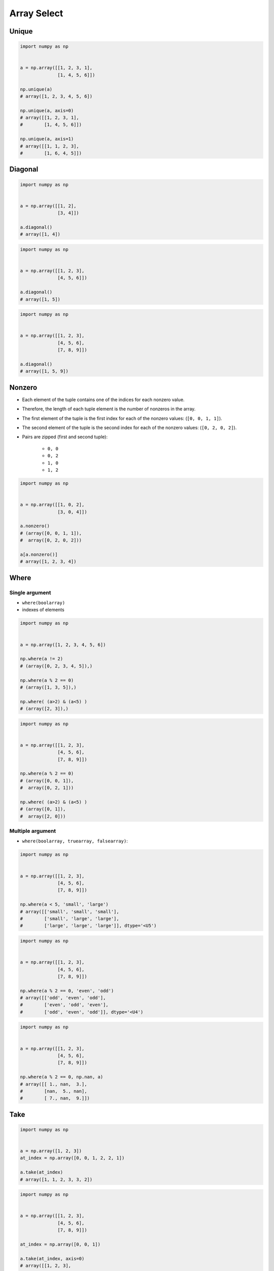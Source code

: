 ************
Array Select
************


Unique
======
.. code-block:: python

    import numpy as np


    a = np.array([[1, 2, 3, 1],
                  [1, 4, 5, 6]])

    np.unique(a)
    # array([1, 2, 3, 4, 5, 6])

    np.unique(a, axis=0)
    # array([[1, 2, 3, 1],
    #        [1, 4, 5, 6]])

    np.unique(a, axis=1)
    # array([[1, 1, 2, 3],
    #        [1, 6, 4, 5]])


Diagonal
========
.. code-block:: python

    import numpy as np


    a = np.array([[1, 2],
                  [3, 4]])

    a.diagonal()
    # array([1, 4])

.. code-block:: python

    import numpy as np


    a = np.array([[1, 2, 3],
                  [4, 5, 6]])

    a.diagonal()
    # array([1, 5])

.. code-block:: python

    import numpy as np


    a = np.array([[1, 2, 3],
                  [4, 5, 6],
                  [7, 8, 9]])

    a.diagonal()
    # array([1, 5, 9])


Nonzero
=======
* Each element of the tuple contains one of the indices for each nonzero value.
* Therefore, the length of each tuple element is the number of nonzeros in the array.
* The first element of the tuple is the first index for each of the nonzero values: (``[0, 0, 1, 1]``).
* The second element of the tuple is the second index for each of the nonzero values: (``[0, 2, 0, 2]``).
* Pairs are zipped (first and second tuple):

    * ``0, 0``
    * ``0, 2``
    * ``1, 0``
    * ``1, 2``

.. code-block:: python

    import numpy as np


    a = np.array([[1, 0, 2],
                  [3, 0, 4]])

    a.nonzero()
    # (array([0, 0, 1, 1]),
    #  array([0, 2, 0, 2]))

    a[a.nonzero()]
    # array([1, 2, 3, 4])


Where
=====

Single argument
---------------
* ``where(boolarray)``
* indexes of elements

.. code-block:: python

    import numpy as np


    a = np.array([1, 2, 3, 4, 5, 6])

    np.where(a != 2)
    # (array([0, 2, 3, 4, 5]),)

    np.where(a % 2 == 0)
    # (array([1, 3, 5]),)

    np.where( (a>2) & (a<5) )
    # (array([2, 3]),)

.. code-block:: python

    import numpy as np


    a = np.array([[1, 2, 3],
                  [4, 5, 6],
                  [7, 8, 9]])

    np.where(a % 2 == 0)
    # (array([0, 0, 1]),
    #  array([0, 2, 1]))

    np.where( (a>2) & (a<5) )
    # (array([0, 1]),
    #  array([2, 0]))

Multiple argument
-----------------
* ``where(boolarray, truearray, falsearray)``:

.. code-block:: python

    import numpy as np


    a = np.array([[1, 2, 3],
                  [4, 5, 6],
                  [7, 8, 9]])

    np.where(a < 5, 'small', 'large')
    # array([['small', 'small', 'small'],
    #        ['small', 'large', 'large'],
    #        ['large', 'large', 'large']], dtype='<U5')

.. code-block:: python

    import numpy as np


    a = np.array([[1, 2, 3],
                  [4, 5, 6],
                  [7, 8, 9]])

    np.where(a % 2 == 0, 'even', 'odd')
    # array([['odd', 'even', 'odd'],
    #        ['even', 'odd', 'even'],
    #        ['odd', 'even', 'odd']], dtype='<U4')

.. code-block:: python

    import numpy as np


    a = np.array([[1, 2, 3],
                  [4, 5, 6],
                  [7, 8, 9]])

    np.where(a % 2 == 0, np.nan, a)
    # array([[ 1., nan,  3.],
    #        [nan,  5., nan],
    #        [ 7., nan,  9.]])


Take
====
.. code-block:: python

    import numpy as np


    a = np.array([1, 2, 3])
    at_index = np.array([0, 0, 1, 2, 2, 1])

    a.take(at_index)
    # array([1, 1, 2, 3, 3, 2])

.. code-block:: python

    import numpy as np


    a = np.array([[1, 2, 3],
                  [4, 5, 6],
                  [7, 8, 9]])

    at_index = np.array([0, 0, 1])

    a.take(at_index, axis=0)
    # array([[1, 2, 3],
    #        [1, 2, 3],
    #        [4, 5, 6]])

    a.take(at_index, axis=1)
    # array([[1, 1, 2],
    #        [4, 4, 5],
    #        [7, 7, 8]])


Advanced indexing
=================
* two types of indexes: int, bool
* Also known as Fancy indexing

.. code-block:: python

    import numpy as np


    a = np.array([[1, 2, 3],
                  [4, 5, 6]])

    a > 2
    # array([[False, False,  True],
    #        [ True,  True,  True]])

    a[a > 2]
    # array([3, 4, 5, 6])

    a[a > a.mean()]
    # array([4, 5, 6])

    a[a >= a.mean()+1]
    # array([5, 6])

.. code-block:: python

    import numpy as np


    a = np.array([[1, 2, 3],
                  [4, 5, 6]])

    a[a % 2 == 0]
    # array([2, 4, 6])

    even = (a % 2 == 0)
    a[even]
    # array([2, 4, 6])

.. code-block:: python

    import numpy as np


    a = np.array([[1, 2, 3],
                  [4, 5, 6]])

    a[ (a>2) & (a<=5) & (a%2==1) ]
    # array([3, 5])

    query1 = (a > 2)
    query2 = (a <= 5)
    query3 = (a % 2 == 1)
    a[query1 & query2 & query3]
    # array([3, 5])

    large = (a > 2)
    small = (a <= 5)
    odd = (a % 2 == 1)
    a[large & small & odd]
    # array([3, 5])

.. code-block:: python

    import numpy as np


    a = np.array([1, 2, 3])

    at_index = np.array([0, 1, 0])
    a[at_index]
    # array([1, 2, 1])

    at_index = np.array([0, 2])
    a[at_index]
    # array([1, 3])

.. code-block:: python

    import numpy as np


    a = np.array([[1, 2, 3],
                  [4, 5, 6],
                  [7, 8, 9]])

    a[[0,2]]
    # array([[1, 2, 3],
    #        [7, 8, 9]])

    a[[0,2], [1,2]]
    # array([2, 9])

    a[:2, [1,2]]
    # array([[2, 3],
    #        [5, 6]])

.. code-block:: python
    :caption: ``rows,cols`` creates coordinate system for selecting values (like ``zip()``). For example: ``(0,0); (0,1); (1,0); (1,1); (0,1)``, as in this example.

    import numpy as np


    a = np.array([[1, 4], [9, 16]], float)

    rows = np.array([0, 0, 1, 1, 0], int)
    cols = np.array([0, 1, 0, 1, 1], int)

    a[rows]
    # array([[ 1.,  4.],
    #        [ 1.,  4.],
    #        [ 9., 16.],
    #        [ 9., 16.],
    #        [ 1.,  4.]])

    a[rows,cols]
    # array([ 1.,  4.,  9., 16.,  4.])

.. code-block:: python

    import numpy as np

    # '2000-01-01' -> [1, 2, 3]
    # '2000-01-02' -> [4, 5, 6]
    # '2000-01-03' -> [7, 8, 9]

    date = np.array([
        '2000-01-01',
        '2000-01-02',
        '2000-01-03'])

    values = np.array([[1, 2, 3],
                       [4, 5, 6],
                       [7, 8, 9]])


    date == '2000-01-02'
    # array([False,  True, False])

    values[date == '2000-01-02']
    # array([[4, 5, 6]])

    values[date != '2000-01-02']
    # array([[1, 2, 3],
    #        [7, 8, 9]])

    values[ (date=='2000-01-01') | (date=='2000-01-03') ]
    # array([[1, 2, 3],
    #        [7, 8, 9]])

.. code-block:: python

    import numpy as np


    index = np.array([
        '2000-01-01',
        '2000-01-02',
        '2000-01-03'])

    data = np.array([[1, 2, 3],
                     [4, 5, 6],
                     [7, 8, 9]])

    jan01 = (index == '2000-01-01')
    jan03 = (index == '2000-01-03')

    data[jan01|jan03]
    # array([[1, 2, 3],
    #        [7, 8, 9]])

    data[jan01|jan03, 0]
    # array([1, 7])s

    data[jan01|jan03, :2]
    # array([[1, 2],
    #        [7, 8]])

    data[jan01|jan03, :2] = 0
    data
    # array([[0, 0, 3],
    #        [4, 5, 6],
    #        [0, 0, 9]])


.. code-block:: python

    import numpy as np

    #                Morning         Noon      Evening
    # 1999-12-30  1.76405235,  0.40015721,  0.97873798,
    # 1999-12-31  2.2408932 ,  1.86755799, -0.97727788,
    # 2000-01-01  0.95008842, -0.15135721, -0.10321885,
    # 2000-01-02  0.4105985 ,  0.14404357,  1.45427351,

    index = np.array([
        '1999-12-30',
        '1999-12-31',
        '2000-01-01',
        '2000-01-02'])

    columns = np.array(['Morning', 'Noon', 'Evening'])

    data = np.array([[ 1.76405235,  0.40015721,  0.97873798],
                     [ 2.2408932 ,  1.86755799, -0.97727788],
                     [ 0.95008842, -0.15135721, -0.10321885],
                     [ 0.4105985 ,  0.14404357,  1.45427351]])

    dec31 = (index == '1999-12-31')   # array([False,  True, False, False])
    jan01 = (index == '2000-01-01')   # array([False, False,  True, False])
    days = (dec31 | jan01)            # array([False,  True,  True, False])
    morning = (columns == 'Morning')  # array([ True, False, False])

    data[dec31|jan01]
    # array([[ 2.2408932 ,  1.86755799, -0.97727788],
    #        [ 0.95008842, -0.15135721, -0.10321885]])

    data[dec31|jan01, (columns == 'Morning')]
    # array([2.2408932 , 0.95008842])

    data[dec31|jan01, morning]
    # array([2.2408932 , 0.95008842])

    data[days]
    # array([[ 2.2408932 ,  1.86755799, -0.97727788],
    #        [ 0.95008842, -0.15135721, -0.10321885]])

    data[days, morning]
    # array([2.2408932 , 0.95008842])

Diagonal problem
----------------
.. warning:: Without the ``np.ix_`` call, only the diagonal elements would be selected. This difference is the most important thing to remember about indexing with multiple advanced indexes.

.. code-block:: python

    import numpy as np

    #                Morning         Noon      Evening
    # 1999-12-30  1.76405235,  0.40015721,  0.97873798,
    # 1999-12-31  2.2408932 ,  1.86755799, -0.97727788,
    # 2000-01-01  0.95008842, -0.15135721, -0.10321885,
    # 2000-01-02  0.4105985 ,  0.14404357,  1.45427351,

    index = np.array([
        '1999-12-30',
        '1999-12-31',
        '2000-01-01',
        '2000-01-02'])

    columns = np.array(['Morning', 'Noon', 'Evening'])

    data = np.array([[ 1.76405235,  0.40015721,  0.97873798],
                     [ 2.2408932 ,  1.86755799, -0.97727788],
                     [ 0.95008842, -0.15135721, -0.10321885],
                     [ 0.4105985 ,  0.14404357,  1.45427351]])

    dec31 = (index == '1999-12-31')     # array([False,  True, False, False])
    jan01 = (index == '2000-01-01')     # array([False, False,  True, False])
    morning = (columns == 'Morning')    # array([ True, False, False])
    evening = (columns == 'Evening')    # array([False, False,  True])

    data[dec31|jan01]
    # array([[ 2.2408932 ,  1.86755799, -0.97727788],
    #        [ 0.95008842, -0.15135721, -0.10321885]])

    data[(dec31|jan01), (morning|evening)]
    # array([ 2.2408932 , -0.10321885])

    data[np.ix_((dec31|jan01), (morning|evening))]
    # array([[ 2.2408932 , -0.97727788],
    #        [ 0.95008842, -0.10321885]])


Assignments
===========

.. todo:: Convert assignments to literalinclude

Numpy Select Isin
-----------------
* Assignment: Numpy Select Isin
* Complexity: easy
* Lines of code: 10 lines
* Time: 5 min

English:
    #. Set random seed to 0
    #. Generate ``a: np.ndarray`` of size 50x50
    #. ``a`` must contains random integers from 0 to 1024 inclusive
    #. Create ``result: np.ndarray`` with elements selected from ``a`` which are power of two
    #. Sort ``result`` in descending order
    #. Print ``result``

Polish:
    #. Ustaw ziarno losowości na 0
    #. Wygeneruj ``a: np.ndarray`` rozmiaru 50x50
    #. ``a`` musi zawierać losowe liczby całkowite z zakresu od 0 do 1024 włącznie
    #. Stwórz ``result: np.ndarray`` z elementami wybranymi z ``a``, które są potęgami dwójki
    #. Posortuj ``result`` w kolejności malejącej
    #. Wypisz ``result``

Hints:
    * ``np.isin(a, b)``
    * ``np.flip(a)``
